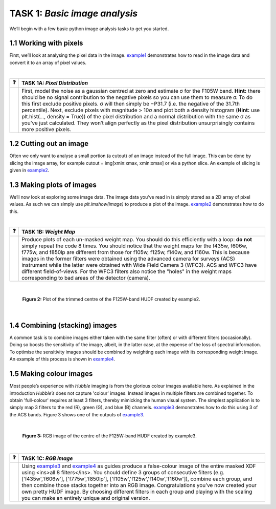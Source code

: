 =======================
TASK 1:  *Basic image analysis*
=======================
We’ll begin with a few basic python image analysis tasks to get you started.

1.1  Working with pixels
-------------------------
First, we’ll look at analysing the pixel data in the image. `example1 </Examples/example1.ipynb>`_ demonstrates how to read in the image data and convert it to an array of pixel values.

|

========  ========
❓         **TASK 1A:** *Pixel Distribution*
========  ========
|         First, model the noise as a gaussian centred at zero and estimate σ for the F105W band. **Hint:** there should be no signal contribution to the negative   pixels so you can use them to measure σ. To do this first exclude positive pixels. σ will then simply be −P31.7 (i.e. the negative of the 31.7th percentile). Next, exclude pixels with magnitude > 10σ and plot both a density histogram (**Hint:** use plt.hist(..., density = True)) of the pixel distribution and a normal distribution with the same σ as you’ve just calculated. They won’t align perfectly as the pixel distribution unsurprisingly contains more positive pixels.
========  ========

1.2  Cutting out an image
-------------------------
Often we only want to analyse a small portion (a cutout) of an image instead of the full image. This can be done by slicing the image array, for example cutout = img[xmin:xmax, xmin:xmax] or via a python slice. An example of slicing is given in `example2 </Examples/example2.ipynb>`_.
  
  
1.3  Making plots of images
---------------------------
We’ll now look at exploring some image data. The image data you’ve read in is simply stored as a 2D array of pixel values. As such we can simply use *plt.imshow(image)* to produce a plot of the image. `example2 </Examples/example2.ipynb>`_ demonstrates how to do this.

|

========  ========
❓         **TASK 1B:** *Weight Map*
========  ========
|         Produce plots of each un-masked weight map. You should do this efficiently with a loop: **do not** simply repeat the code 8 times. You should notice that the weight maps for the f435w, f606w, f775w, and f850lp are different from those for f105w, f125w, f140w, and f160w. This is because images in the former filters were obtained using the advanced camera for surveys (ACS) instrument while the latter were obtained with Wide Field Camera 3 (WFC3). ACS and WFC3 have different field-of-views. For the WFC3 filters also notice the "holes" in the weight maps corresponding to bad areas of the detector (camera). 
========  ========

|

.. figure:: /Images/XDF_centre_f125w.jpg
   :width: 300
   :alt: Figure 2

   **Figure 2:** Plot of the trimmed centre of the F125W-band HUDF created by example2.

|

1.4  Combining (stacking) images
---------------------------------
A common task is to combine images either taken with the same filter (often) or with different filters (occasionally). Doing so boosts the sensitivity of the image, albeit, in the latter case, at the expense of the loss of spectral information. To optimise the sensitivity images should be combined by weighting each image with its corresponding weight image. An example of this process is shown in `example4 </Examples/example4.ipynb>`_.
  
1.5  Making colour images
--------------------------
Most people’s experience with *Hubble* imaging is from the glorious colour images available here. As explained in the introduction *Hubble’s* does not capture 'colour' images. Instead images in multiple filters are combined together. To obtain 'full-colour' requires at least 3 filters, thereby mimicking the human visual system. The simplest application is to simply map 3 filters to the red (R), green (G), and blue (B) channels. `example3 </Examples/example3.ipynb>`_ demonstrates how to do this using 3 of the ACS bands. Figure 3 shows one of the outputs of `example3 </Examples/example3.ipynb>`_.

|

.. figure:: /Images/XDF_centre_rgb.jpg 
   :width: 300
   :alt: Figure 3
   
   **Figure 3:** RGB image of the centre of the F125W-band HUDF created by example3.

|

========  ========
❓         **TASK 1C:** *RGB Image*
========  ========
|         Using `example3 </Examples/example3.ipynb>`_ and `example4 </Examples/example4.ipynb>`_ as guides produce a false-colour image of the entire masked XDF using <ins>all 8 filters</ins>. You should define 3 groups of consecutive filters (e.g. ['f435w','f606w'], ['f775w','f850lp'], ['f105w','f125w','f140w','f160w']), combine each group, and then combine those stacks together into an RGB image. Congratulations you’ve now created your own pretty HUDF image. By choosing different filters in each group and playing with the scaling you can make an entirely unique and original version.
========  ========
